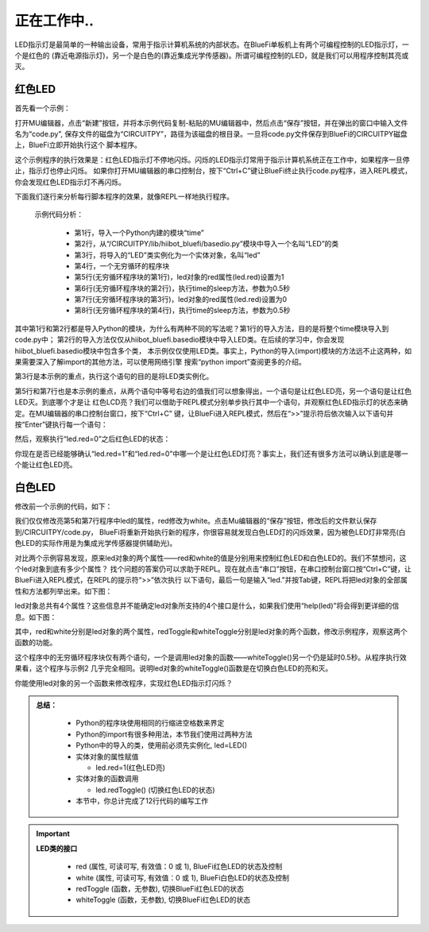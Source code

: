 正在工作中..
====================

LED指示灯是最简单的一种输出设备，常用于指示计算机系统的内部状态。在BlueFi单板机上有两个可编程控制的LED指示灯，一个是红色的
(靠近电源指示灯)，另一个是白色的(靠近集成光学传感器)。所谓可编程控制的LED，就是我们可以用程序控制其亮或灭。

红色LED
----------------------

首先看一个示例：

.. code-block::  python
   :linenos:

    import time
    from hiibot_bluefi.basedio import LED
    led = LED()
    while True:
        led.red = 1
        time.sleep(0.5)
        led.red = 0
        time.sleep(0.5)

打开MU编辑器，点击“新建”按钮，并将本示例代码复制-粘贴的MU编辑器中，然后点击“保存”按钮，并在弹出的窗口中输入文件名为“code.py”,
保存文件的磁盘为“CIRCUITPY”，路径为该磁盘的根目录。一旦将code.py文件保存到BlueFi的CIRCUITPY磁盘上，BlueFi立即开始执行这个
脚本程序。

这个示例程序的执行效果是：红色LED指示灯不停地闪烁。闪烁的LED指示灯常用于指示计算机系统正在工作中，如果程序一旦停止，指示灯也停止闪烁。
如果你打开MU编辑器的串口控制台，按下“Ctrl+C”键让BlueFi终止执行code.py程序，进入REPL模式，你会发现红色LED指示灯不再闪烁。

下面我们逐行来分析每行脚本程序的效果，就像REPL一样地执行程序。

  示例代码分析：

    - 第1行，导入一个Python内建的模块“time”
    - 第2行，从“/CIRCUITPY/lib/hiibot_bluefi/basedio.py”模块中导入一个名叫“LED”的类
    - 第3行，将导入的“LED”类实例化为一个实体对象，名叫“led”
    - 第4行，一个无穷循环的程序块
    - 第5行(无穷循环程序块的第1行)，led对象的red属性(led.red)设置为1
    - 第6行(无穷循环程序块的第2行)，执行time的sleep方法，参数为0.5秒
    - 第7行(无穷循环程序块的第3行)，led对象的red属性(led.red)设置为0
    - 第8行(无穷循环程序块的第4行)，执行time的sleep方法，参数为0.5秒

其中第1行和第2行都是导入Python的模块，为什么有两种不同的写法呢？第1行的导入方法，目的是将整个time模块导入到code.py中；
第2行的导入方法仅仅从hiibot_bluefi.basedio模块中导入LED类。在后续的学习中，你会发现hiibot_bluefi.basedio模块中包含多个类，
本示例仅仅使用LED类。事实上，Python的导入(import)模块的方法远不止这两种，如果需要深入了解import的其他方法，可以使用网络引擎
搜索“python import”查阅更多的介绍。

第3行是本示例的重点，执行这个语句的目的是将LED类实例化。

第5行和第7行也是本示例的重点，从两个语句中等号右边的值我们可以想象得出，一个语句是让红色LED亮，另一个语句是让红色LED灭。到底哪个才是让
红色LCD亮？我们可以借助于REPL模式分别单步执行其中一个语句，并观察红色LED指示灯的状态来确定。在MU编辑器的串口控制台窗口，按下“Ctrl+C”
键，让BlueFi进入REPL模式，然后在“>>”提示符后依次输入以下语句并按“Enter”键执行每一个语句：

.. image:: /../../_static/images/bluefi_basics/led_blink_repl1.jpg
  :scale: 40%
  :align: center

然后，观察执行“led.red=0”之后红色LED的状态：

.. image:: /../../_static/images/bluefi_basics/led_blink_repl2.jpg
  :scale: 40%
  :align: center

你现在是否已经能够确认“led.red=1”和“led.red=0”中哪一个是让红色LED灯亮？事实上，我们还有很多方法可以确认到底是哪一个能让红色LED亮。


白色LED
----------------------

修改前一个示例的代码，如下：

.. code-block::  python
   :linenos:

    import time
    from hiibot_bluefi.basedio import LED
    led = LED()
    while True:
        led.white = 1
        time.sleep(0.5)
        led.white = 0
        time.sleep(0.5)

我们仅仅修改亮第5和第7行程序中led的属性，red修改为white。点击Mu编辑器的“保存”按钮，修改后的文件默认保存到/CIRCUITPY/code.py，
BlueFi将重新开始执行新的程序，你很容易就发现白色LED灯的闪烁效果，因为被色LED灯非常亮(白色LED的实际作用是为集成光学传感器提供辅助光)。

对比两个示例容易发现，原来led对象的两个属性——red和white的值是分别用来控制红色LED和白色LED的。我们不禁想问，这个led对象到底有多少个属性？
找个问题的答案仍可以求助于REPL。现在就点击“串口”按钮，在串口控制台窗口按“Ctrl+C”键，让BlueFi进入REPL模式，在REPL的提示符“>>”依次执行
以下语句，最后一句是输入“led.”并按Tab键，REPL将把led对象的全部属性和方法都列举出来。如下图：

.. image::  /../../_static/images/bluefi_basics/led_blink_ledtab.jpg
  :scale: 20%
  :align: center

led对象总共有4个属性？这些信息并不能确定led对象所支持的4个接口是什么，如果我们使用“help(led)”将会得到更详细的信息。如下图：

.. image::  /../../_static/images/bluefi_basics/led_blink_helpled.jpg
  :scale: 20%
  :align: center

其中，red和white分别是led对象的两个属性，redToggle和whiteToggle分别是led对象的两个函数，修改示例程序，观察这两个函数的功能。

.. code-block::  python
   :linenos:

    import time
    from hiibot_bluefi.basedio import LED
    led = LED()
    while True:
        led.whiteToggle()
        time.sleep(0.5)

这个程序中的无穷循环程序块仅有两个语句，一个是调用led对象的函数——whiteToggle()另一个仍是延时0.5秒。从程序执行效果看，这个程序与示例2
几乎完全相同。说明led对象的whiteToggle()函数是在切换白色LED的亮和灭。

你能使用led对象的另一个函数来修改程序，实现红色LED指示灯闪烁？

.. admonition:: 
  总结：

    - Python的程序块使用相同的行缩进空格数来界定
    - Python的import有很多种用法，本节我们使用过两种方法
    - Python中的导入的类，使用前必须先实例化, led=LED()
    - 实体对象的属性赋值

      - led.red=1(红色LED亮)

      
    - 实体对象的函数调用
      
      - led.redToggle() (切换红色LED的状态)

    - 本节中，你总计完成了12行代码的编写工作

.. Important::
  **LED类的接口**

    - red (属性, 可读可写, 有效值：0 或 1), BlueFi红色LED的状态及控制
    - white (属性, 可读可写, 有效值：0 或 1), BlueFi白色LED的状态及控制
    - redToggle (函数，无参数), 切换BlueFi红色LED的状态
    - whiteToggle (函数，无参数), 切换BlueFi红色LED的状态
